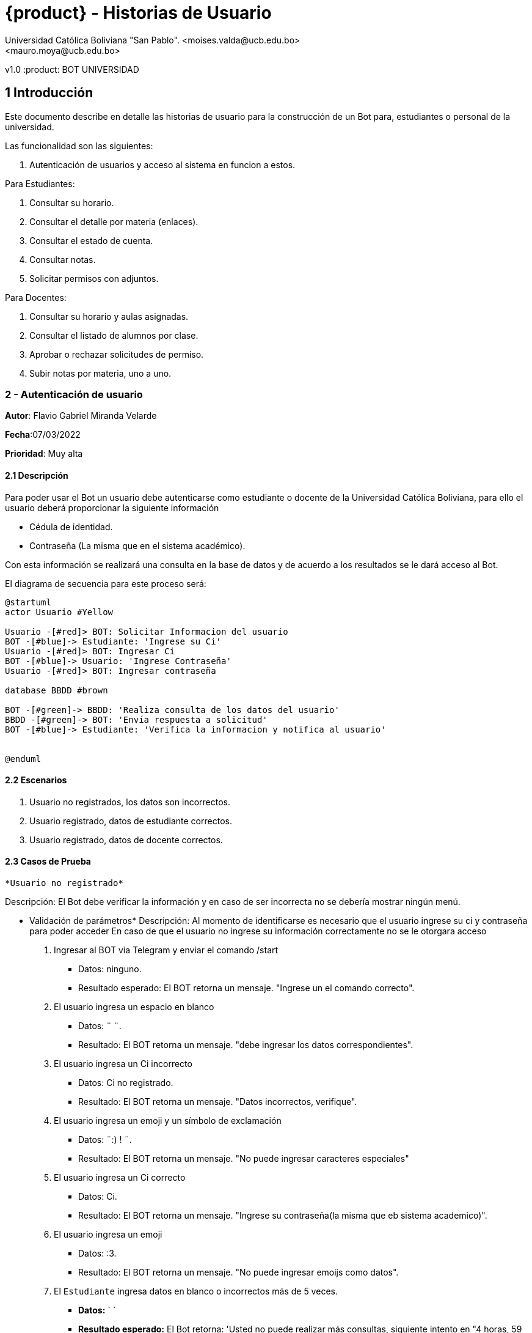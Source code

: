 [#_bot_universidad__historias_de_usuario]
= {product} - Historias de Usuario
Universidad Católica Boliviana "San Pablo". <moises.valda@ucb.edu.bo>
<mauro.moya@ucb.edu.bo>
v1.0
:product: BOT UNIVERSIDAD

== 1 Introducción

Este documento describe en detalle las historias de usuario para la construcción de un Bot para, estudiantes o personal de la universidad.

Las funcionalidad son las siguientes:


    1. Autenticación de usuarios y acceso al sistema en funcion a estos.
    
Para Estudiantes:

    1. Consultar su horario.
    2. Consultar el detalle por materia (enlaces).
    3. Consultar el estado de cuenta.
    4. Consultar notas.
    5. Solicitar permisos con adjuntos.

Para Docentes:

    1. Consultar su horario y aulas asignadas.
    2. Consultar el listado de alumnos por clase.
    3. Aprobar o rechazar solicitudes de permiso.
    4. Subir notas por materia, uno a uno.



### 2 - Autenticación de usuario

*Autor*: Flavio Gabriel Miranda Velarde

*Fecha*:07/03/2022

*Prioridad*: Muy alta


#### 2.1 Descripción
Para poder usar el Bot un usuario debe autenticarse como estudiante o docente de la Universidad Católica Boliviana, para ello el usuario deberá proporcionar la siguiente información

    * Cédula de identidad.
    * Contraseña (La misma que en el sistema académico).

Con esta información se realizará una consulta en la base de datos y de acuerdo a los resultados se le dará acceso al Bot.


El diagrama de secuencia para este proceso será:

[plantuml, format="png", id="Identificacion"]
....
@startuml
actor Usuario #Yellow

Usuario -[#red]> BOT: Solicitar Informacion del usuario
BOT -[#blue]-> Estudiante: 'Ingrese su Ci'
Usuario -[#red]> BOT: Ingresar Ci
BOT -[#blue]-> Usuario: 'Ingrese Contraseña'
Usuario -[#red]> BOT: Ingresar contraseña

database BBDD #brown

BOT -[#green]-> BBDD: 'Realiza consulta de los datos del usuario'
BBDD -[#green]-> BOT: 'Envía respuesta a solicitud'
BOT -[#blue]-> Estudiante: 'Verifica la informacion y notifica al usuario'


@enduml

....
#### 2.2 Escenarios

1. Usuario no registrados, los datos son incorrectos.
2. Usuario registrado, datos de estudiante correctos.
3. Usuario registrado, datos de docente correctos.


#### 2.3 Casos de Prueba

 *Usuario no registrado* 

Descripción: El Bot debe verificar la información y en caso de ser incorrecta no se debería mostrar ningún menú.

* Validación de parámetros* 
Descripción: Al momento de identificarse es necesario que el usuario ingrese su ci y contraseña para poder acceder
En caso de que el usuario no ingrese su información correctamente no se le otorgara acceso



 1. Ingresar al BOT via Telegram y enviar el comando /start
    - Datos: ninguno.
    - Resultado esperado: El BOT retorna un mensaje. "Ingrese un el comando correcto".
2. El usuario ingresa un espacio en blanco
    - Datos: ¨  ¨.
    - Resultado: El BOT retorna un mensaje. "debe ingresar los datos correspondientes".
3. El usuario ingresa un Ci incorrecto
    - Datos: Ci no registrado.
    - Resultado: El BOT retorna un mensaje. "Datos incorrectos, verifique".
 2. El usuario ingresa un emoji y un símbolo de exclamación
    - Datos: ¨:) ! ¨.
    - Resultado: El BOT retorna un mensaje. "No puede ingresar caracteres especiales"   
 4. El usuario ingresa un Ci correcto
    - Datos: Ci. 
    - Resultado: El BOT retorna un mensaje. "Ingrese su contraseña(la misma que eb sistema academico)".
 5.  El usuario ingresa un emoji
    - Datos: :3.
    - Resultado: El BOT retorna un mensaje. "No puede ingresar emoijs como datos".
 6.  El `Estudiante` ingresa datos en blanco o incorrectos más de
     5 veces.
     - *Datos:*  `  `
     - *Resultado esperado:* El Bot retorna: 'Usted no puede realizar más consultas, siguiente intento en "4 horas, 59 minutos, 59 segundos" y elimina los mensajes anteriores.'   
 7. El usuario ingresa una contraseña correcta
    - Datos: contraseña. 
    - Resultado: El BOT muestra el menu de opciones.(de acuerdo al tipo de usuario) y elimina los mensajes anteriores.


#### 2.4 Usuario registrado, datos de estudiante correctos


Descripción: Luego de registrarse el bot debe mostrar el menu respectivo.

* Validación de parámetros* 
Descripción: Al momento de identificarse el Bot identifica el tipo de usuario y en funcion a esto, en caso de ser de tipo estudiante, muestra el menu de opciones respectivas.


1. El usuario ingresa al bot y se Autentica correctamente
    - Resultado esperado: El BOT muestra el menu de opciones para estudiantes. 
    "1. Consultar su horario y aulas asiganadas.
    2. Consultar el detalle por materia (enlaces).
    3. Consultar el estado de cuenta.
    4. Consultar notas.
    5. Solicitar permisos con adjuntos."

#### 2.5 Usuario registrado, datos de docente correctos


Descripción: Luego de registrarse el bot debe mostrar el menu respectivo.

* Validación de parámetros* 
Descripción: Al momento de identificarse el Bot identifica el tipo de usuario y en funcion a esto, en caso de ser de tipo docentee, muestra las opciones de1 docente.


1. El usuario ingresa al bot y se Autentica correctamente
    - Resultado esperado: El BOT muestra el menu de opciones para docentes. 
    "1. Consultar su horario y aulas asignadas.
    2. Consultar el listado de alumnos por clase.
    3. Aprobar o rechazar solicitudes de permiso.
    4. Subir notas por materia, uno a uno."






### 3 - Consulta de horario (Estudiante)

*Autor:* Moises Carlos Valda Gutierrez

*Fecha:* 09/03/2022

*Prioridad:* Alta


#### 3.1 Descripción

Un `Estudiante` debe poder solicitar la información de `horarios` o `materias` mediante el BOT, para esto el estudiante debe enviar la siguiente información:

    * Las siglas de la materia _(Para obtener la información de una materia en específico)_ o simplemente solicitar al BOT el horario completo. 
    
Una vez enviada la solicitud  con la sigla de la materia o el comando para conocer el horario correspondiente, el BOT obtendrá la información respectiva, realizando una consulta a la `Base de Datos` y retornará dando una respuesta a la solicitud del estudiante.

*Solicitar Información de Materia:*

En el siguiente `Diagrama de secuencia` se mostrará la secuencia de esta historia.

[plantuml, format="png", id="estados_Consulta_materia"]

....

@startuml

actor Estudiante #Yellow

Estudiante -[#red]> BOT: /start
BOT -[#blue]-> Estudiante: '¿Qué desea?'
Estudiante -[#red]> BOT: Solicitar Información de materia
BOT -[#blue]-> Estudiante: 'Ingrese siglas de la materia'
Estudiante -[#red]> BOT: Ingresa siglas de la materia

database BBDD #brown

BOT -[#green]-> BBDD: 'Realiza consulta de la materia'
BBDD -[#green]-> BOT: 'Envía respuesta a solicitud'
BOT -[#blue]-> Estudiante: ' Muestra información de la Materia'


@enduml

....

*Solicitar Horario:*

En el siguiente `Diagrama de secuencia` se mostrará la secuencia de esta historia.

[plantuml, format="png", id="estados_Consulta_horarios_estudiantes"]

....

@startuml

actor Estudiante #Yellow

Estudiante -[#red]> BOT: /start
BOT -[#blue]-> Estudiante: '¿Qué desea?'
Estudiante -[#red]> BOT: Solicitar Horario
BOT -[#blue]-> Estudiante: 'Ingrese Comando específico'
Estudiante -[#red]> BOT: Ingresa: /ConsultarHorario

database BBDD #brown

BOT -[#green]-> BBDD: 'Realiza consulta'
BBDD -[#green]-> BOT: 'Devuelve resultado de la consulta'
BOT -[#blue]-> Estudiante: ' Genera y muestra el Horario'

@enduml

....


=== 3.2 Escenarios

    1. Estudiante ingresa siglas o comando incorrectos.
    2. Estudiante no se encuentra registrado.
    3. Estudiante se encuentra registrado.
    4. Estudiante ingresa datos correctos.

### 3.4 Casos de Prueba

*Estudiante ingresa siglas o comando incorrectos.*

*_Descripción:_* El Bot debe validar la información ingresada por el `Estudiante` y verificar que sea correcta. Cabe recalcar que no existe diferencia a la hora de realizar una búsqueda con mayúsculas o minúsculas.

*_Pasos a seguir:_*

1. El `Estudiante` ingresa, se identifica con el `BOT` vía Telegram y envía el comando:
 
- */Consulta_horarios_estud....*
- *Datos:* NINGUNO.
- *Resultado esperado:* El BOT retorna un mensaje: "Ingrese comando correcto".

2. El `Estudiante` ingresa un espacio en blanco
- *Datos:* ¨  ¨
- *Resultado esperado:* El BOT retorna un mensaje: "Por favor Ingrese Datos".

3. El `Estudiante` ingresa un emoji y un símbolo de dólar
- *Datos:* ¨:3 $  ¨
- *Resultado esperado:*  El BOT retorna un mensaje: "No se aceptan caracteres especiales".

4. El `Estudiante` ingresa las siglas de una materia inexistente o incorrecta.
- *Datos:*  `arq666`
- *Resultado esperado:*   El BOT retorna un mensaje: "Materia inexistente".

5. El `Estudiante` ingresa las siglas de una materia válida, en la que no se encuentra registrado.
- *Datos:*  `arq222`
- *Resultado esperado:* El Bot retorna: 'No se puede mostrar información de materias en las que el estudiante no se encuentra registrado.'

6. El `Estudiante` ingresa datos en blanco o incorrectos más de 5 veces.
- *Datos:*  `arq45644564`
- *Resultado esperado:* El Bot retorna: 'Usted no puede realizar más consultas, siguiente intento en "4 horas, 59 minutos, 59 segundos".'

#### 3.4.1 Estudiante no se encuentra registrado

*_Descripción:_* El Bot debe validar la información ingresada por el `Estudiante` y verificar que el estudiante se encuentre registrado. Si no se encuentra registrado, no puede proceder a pedir información requerida.

*_Pasos a seguir:_*

1. El `Estudiante` ingresa, se comunica con el `BOT` vía Telegram y envía el comando:
 
- */start*
- *Datos:* NINGUNO.
- *Resultado esperado:* El BOT retorna un mensaje: "Usted no se encuentra registrado, por favor ingrese el comando /registrarme para comenzar el proceso de registro".

#### 3.4.2 Estudiante se encuentra registrado*

*_Descripción:_* El Bot debe validar la información ingresada por el `Estudiante` y verificar que el estudiante se encuentre registrado.

*_Pasos a seguir:_*

1. El `Estudiante` se encuentra registrado, ingresa, se comunica con el `BOT` vía Telegram y envía el comando:
 
- */start*
- *Datos:* NINGUNO.
- *Resultado esperado:* El BOT retorna un mensaje: "¿Qué necesita?".

*10.1.4 Estudiante ingresa datos correctos*

*_Descripción:_* El Bot debe validar la información ingresada por el `Estudiante`.

*_Pasos a seguir:_*

1. El `Estudiante` ingresa las siglas de una materia válida, independientemente de Mayúsculas o Minúsculas.

- *Datos:* "SIs213"
- *Resultado esperado:* El BOT retorna un mensaje: "Los detalles de la materia son los siguientes: 'Martes 13:30-15:15, 'Aula:' D15 y Jueves 18:45-21:15', 'Aula:' D15".

2. El `Estudiante` ingresa el comando para consultar su horario.
- */horarios*
- *Datos:* NINGUNO.
- *Resultado esperado:* El BOT retorna un mensaje: "Su horario es el siguiente: _'Muestra Horario_' ".



### 4 - Consulta Estado de Cuenta

*Autor*: Mauro Moya

*Fecha*:08/03/2022

*Prioridad*: Muy alta


#### 4.1 Descripción
Un *Estudiante* podra consultar el estado de su cuenta por medio del *BOT* de telegram, para esto previa validacion del estudiante y seleccionado la opcion de consulta de deuda. El *BOT* debe llevar un control de: * El estado de cuenta del estudiante a la fecha * Los dias de retrazo del pago de la deuda.

La consulta pasará por los siguientes estados:

- *Con Deuda:* Cuando el estudiante consulta su deuda al BOT, y el BOT muestra su deuda.
- *No tiene Deuda:* Cuando el estudiante consulta su deuda al BOT, y el BOT responde que no tiene deuda.


Con esta información se realizara una consulta en la base de datos y se mostraran los resultados al estudiante


El diagrama de estados para la *Consulta* será:
[plantuml, format="png", id="estados_Consulta_horarios_estudiantes"]
....
@startuml
[*] --> CONSULTA
CONSULTA --> DEUDA
DEUDA --> [*]
CONSULTA -> SIN_DEUDA
SIN_DEUDA --> [*]
@enduml
....

### 4.2 Escenarios

1. Cuenta con deuda
2. Cuenta con Sin deuda

### 4.3 Casos de Prueba

Cuenta con deuda o sin deuda

Descripción: El Bot una vez validado la informacion ingresada por el estudiante y solicitando cuenta mostrara sus deudas o sin deudas


Pasos:

1. El estudiante Ingresa y se identifica con el BOT vía Telegram y envía el comando:

 -/cuenta

*- Resultado esperado*: El BOT retorna un mensaje tiene deuda y muestra:

 -Numero-Cuota-monto-FechaLimite-DiasRetraso

2. El estudiante Ingresa y se identifica con el BOT vía Telegram y envía el comando:

 -/cuenta

*- Resultado esperado*: El BOT retorna un mensaje tiene deuda y muestra:

 -NO TIENE DEUDA

*Consulta Deuda:*

El en siguiente `Diagrama de secuencia` se mostrará la secuencia de esta historia.

[plantuml, format="png", id="estados_Consulta_horarios_estudiantes"]

....

@startuml

actor Estudiante #Yellow

Estudiante -[#red]> BOT: consulta deuda
BOT -[#blue]-> Estudiante: 'Ingrese Comando específico'
Estudiante -[#red]> BOT: Ingresa: /ConsultarDeuda

database BBDD #brown

BOT -[#green]-> BBDD: 'Realiza consulta de la deuda'
BBDD -[#green]-> BOT: 'Devuelve resultado de la consulta'
BOT -[#blue]-> Estudiante: ' Genera y muestra la deuda'

@enduml

....


### 5 - Consulta Notas

*Autor*: Mauro Moya

*Fecha*:10/03/2022

*Prioridad*: Muy alta


#### 5.1 Descripción
Un *Estudiante* podra consultar sus notas por medio del *BOT* de telegram, para esto previa validacion del estudiante y escribiendo el comando de /notas, el *BOT* el bot respondera *actuales o *semestre 


* Para obtener las notas


Con esta información se realizara una consulta en la base de datos y se mostraran los resultados al estudiante


*Consulta Notas:*

El en siguiente `Diagrama de secuencia` se mostrará la secuencia de esta historia.

[plantuml, format="png", id="estados_Consulta_horarios_estudiantes"]

....

@startuml

actor Estudiante #Yellow

Estudiante -[#red]> BOT: consulta deuda
BOT -[#blue]-> Estudiante: 'Ingrese Comando específico'
Estudiante -[#red]> BOT: Ingresa: /ConsultarDeuda
BOT -[#blue]-> Estudiante: 'Ingrese el comando /Actual o el semestre en formado l: 1-2020'
database BBDD #brown

Estudiante -[#red]> BOT: Ingresa: /Actual o el comando /1-2020

BOT -[#green]-> BBDD: 'Realiza consulta de notas'
BBDD -[#green]-> BOT: 'Devuelve resultado de las notas'
BOT -[#blue]-> Estudiante: ' Genera y muestra la deuda'

@enduml

....


#### 5.2 Escenarios

1. Notas Actuales.
2. Notas Semestre.

#### 5.3 Casos de Prueba


Descripción: El Bot una vez validado la informacion ingresada por el estudiante y solicitando notas indicara actual o semestral


Pasos:

1. El estudiante Ingresa y se identifica con el BOT vía Telegram y envía el comando:

 -Estudiante: /notas
 BOT: Ingrese comando actual o semestral ejemplo 1-2022

- Resultado esperado: El BOT retorna un mensaje Sus notas actuales-> 
Materia-Nota Parcial-Nota Final

2. El estudiante Ingresa y se identifica con el BOT vía Telegram y envía el comando /Consulta notas, el BOT preguntara actual o semestral, en caso de actual

- Resultado esperado: El BOT retorna un mensaje Sus notas del semestre"1-2022"-> 
Materia-Nota Parcial-Nota Final


### 6 - Solicitar permisos con adjuntos.

*Autor*: Flavio Gabriel Miranda Velarde

*Fecha*: 10/03/2022

*Prioridad*:  Alta


#### 6.1 Descripción
Un estudiante puede solicitar permisos para ausentarse a un docente mediante el Bot, para esto debe enviar el motivo de su falta ademas de una imagen adjunta de un justificativo, una vez enviada la solicitud, el docente procederá a autorizar o rechazar el permiso, hecho esto el Bot notificará al estudiante el resultado. 

La solicitud del estudiante pasara por los siguientes estados:

 * *SOLICITADO*: Cuando el estudiante envía su solicitud al BOT y es validada por este.
  * *NO VÁLIDO*: Cuando el estudiante envía su solicitud al BOT y no cumple con los requisitos.
  * *APROBADO*: Solicitud aprobada por el docente
  * *RECHAZADO*: Solicitud rechazada por el docente

El diagrama de estados para la `SOLICITUD` será:
[plantuml, format="png", id="estados-solicitud"]
....
@startuml
[*] --> SOLICITADO
SOLICITADO --> NO_VALIDO
NO_VALIDO --> [*]
SOLICITADO -> APROBADO
SOLICITADO -> RECHAZADO
RECHAZADO --> [*]
@enduml
....

6.2 Escenarios

1. El estudiante emite la solicitud.
2. El estudiante recibe los resultados de su solicitud.
3. La solicitud esta caducada


#### 6.3 Casos de Prueba

 *El estudiante emite la solicitud.* 

Descripción: 
Al momento de realizar la solicitud es necesario que el estudiante identifique la fecha y la materia a la que solicitara el permiso y posteriormente ingresar la informacion respectiva  y en caso de no cumplir con los requisitos el Bot no debe dejar que la solicitud sea emitida, en caso de que la solicitud sea exitosa esta se guarda en la base de datos con un código

1. El estudiante Ingresa y se autentifica con el BOT vía Telegram y envía el comando:
    -/Enviarsolicitud
    - Resultado esperado: El BOT retorna un mensaje. ¨Ingrese la fecha de su permiso en el formato dd/mm/aa¨.
2. El estudiante ingresa un espacio en blanco
    - Datos: ¨  ¨.
    - Resultado: El BOT retorna un mensaje. "debe ingresar los datos correspondientes".
3. El estudiante ingresa los datos en el formato incorrecto
    - Datos: 103222.
    - Resultado: El BOT retorna un mensaje. "debe ingresar los datos en el formato dd/mm/aa".
4. El estudiante ingresa una fecha no valida
    - Datos: 65/16/516.
    - Resultado: El BOT retorna un mensaje. "debe ingresar una fecha valida.
5. El usuario ingresa la fecha correspondiente
    - Datos: 10/03/2022
    - Resultado: El Bot solicitara al estudiante que ingrese las siglas de la materia.
6. El usuario ingresa la materia correspondiente
    - Datos: Sis 211
    - Resultado: El Bot solicitara al estudiante que ingrese un mensaja los motivos de su falta.
 7. El estudiante ingresa un espacio en blanc o
    - Datos: ¨  ¨.
    - Resultado: El BOT retorna un mensaje. "debe ingresar los datos correspondientes"."   
 8. El estudiante ingresa los motivos de su falta
    - Resultado: El BOT Solicita al estudiante un justificativo en formato jpg o pdf.
 9.  El estudiante envia un video/audio
    - Datos: : hola.mp3.
    - Resultado: El BOT retorna un mensaje. "Solo puede Enviar datos en formato jpg o pdf".
 10.  El estudiante ingresa el justificativo correspondiente
     - Datos: : justificativo.pfd.
     - Resultado esperado: El Bot retorna 'Solicitud registrada" y notifica al docente.  



*El estudiante recibe los resultados de su solicitud.*

Descripción: Una vez que el docente responde la solicitud del estudiante este debe ser notificado mediante el Bot.


1. El estudiante estudiante esta autentificado en el BOT vía Telegram y este le envia una notificación.
    - Resultado esperado: El BOT retorna un mensaje. ¨Su solicitud en la materia sis 111 tiene una respuesta:¨ y muestra el resultado del docente acompañado de una recomendación de este si existiera.

### 7 - Consulta de horario y aulas (DOCENTE)

*Autor:* Moises Carlos Valda Gutierrez

*Fecha:* 12/03/2022

*Prioridad:* Muy Alta


#### 7.1 Descripción

Un `Docente` debe poder solicitar la información de `horarios` o `materias` mediante el BOT, para este proceso el docente debe enviar la siguiente información:

* Las siglas de la materia _(Para obtener la información de una materia y la asignación de aula correspondiente)_ o simplemente solicitar al BOT el horario completo.

Una vez enviada la solicitud  con la sigla de la materia o el comando para conocer el horario correspondiente, el BOT obtendrá la información respectiva, realizando una consulta a la `Base de Datos`, donde se encuentra almacenada toda la información, una vez realizada la consulta el `BOT` retornará dando una respuesta a la solicitud del docente.

*Solicitar Información de Materia:*

En el siguiente `Diagrama de secuencia` se mostrará la secuencia de esta historia.

[plantuml, format="png", id="estados_Consulta_materia"]

....

@startuml

actor Docente #Blue

Docente -[#red]> BOT: /start
BOT -[#blue]-> Docente: '¿Qué desea?'
Docente -[#red]> BOT: Solicitar Información de materia
BOT -[#blue]-> Docente: 'Ingrese siglas de la materia'
Docente -[#red]> BOT: Ingresa siglas de la materia

database BBDD #brown

BOT -[#green]-> BBDD: 'Realiza consulta de la materia'
BBDD -[#green]-> BOT: 'Envía respuesta a solicitud'
BOT -[#blue]-> Docente: 'Muestra información de la Materia'


@enduml

....

*Solicitar Horario:*

En el siguiente `Diagrama de secuencia` se mostrará la secuencia de esta historia.

[plantuml, format="png", id="estados_Consulta_horarios_docente"]

....

@startuml

actor Docente #Blue

Docente -[#red]> BOT: /start
BOT -[#blue]-> Docente: '¿Qué desea?'
Docente -[#red]> BOT: Solicitar Horario
BOT -[#blue]-> Docente: 'Ingrese Comando específico'
Docente -[#red]> BOT: /ConsultarHorarioDocente

database BBDD #brown

BOT -[#green]-> BBDD: 'Realiza consulta'
BBDD -[#green]-> BOT: 'Información requerida '
BOT -[#blue]-> Docente: 'Genera y muestra el Horario'

@enduml

....


=== 7.2 Escenarios

1. Docente ingresa siglas o comando incorrectos.
2. Docente no se encuentra registrado.
3. Docente se encuentra registrado.
4. Docente ingresa datos correctos.

### 7.3 Casos de Prueba

#### 7.3.1 Docente ingresa siglas o comando incorrectos.*

*_Descripción:_* El Bot debe validar la información ingresada por el `Docente` y verificar que sea correcta. Cabe recalcar que no existe diferencia a la hora de realizar una búsqueda con mayúsculas o minúsculas.

*_Pasos a seguir:_*

1. El `Docente` ingresa, se identifica con el `BOT` vía Telegram y envía el comando:

- */horarios*
- *Datos:* NINGUNO.
- *Resultado esperado:* El BOT retorna un mensaje: "Ingrese comando correcto".

2. El `Docente` ingresa un espacio en blanco
- *Datos:* ¨  ¨
- *Resultado esperado:* El BOT retorna un mensaje: "Por favor Ingrese Datos".

3. El `Docente` ingresa caracteres especiales
- *Datos:* ¨:3 $  ¨
- *Resultado esperado:*  El BOT retorna un mensaje: "No se aceptan caracteres especiales".

4. El `Docente` ingresa las siglas de una materia inexistente o incorrecta.
- *Datos:*  `arq666`
- *Resultado esperado:*   El BOT retorna un mensaje: "Materia inexistente".

5. El `Docente` ingresa las siglas de una materia válida, en la que no se encuentra registrado.
- *Datos:*  `arq222`
- *Resultado esperado:* El Bot retorna: 'La información de esta materia no le corresponde a usted'

6. El `Docente` ingresa datos en blanco o incorrectos más de 5 veces.
- *Datos:*  `arq45644564`
- *Resultado esperado:* El Bot retorna: 'Usted no puede realizar más consultas, siguiente intento en "4 horas, 59 minutos, 59 segundos".'

#### 7.3.2 Docente no se encuentra registrado*

*_Descripción:_* El Bot debe validar la información ingresada por el `Docente` y verificar que se encuentre registrado. Si no se encuentra registrado, no puede proceder a pedir la información requerida.

*_Pasos a seguir:_*

1. El `Docente` ingresa, se comunica con el `BOT` vía Telegram y envía el comando:

- */start*
- *Datos:* NINGUNO.
- *Resultado esperado:* El BOT retorna un mensaje: "Usted no se encuentra registrado, por favor ingrese el comando /registrarme para comenzar el proceso de registro".

#### 7.3.3 Docente se encuentra registrado*

*_Descripción:_* El Bot debe validar la información ingresada por el `Docente` y verificar que el estudiante se encuentre registrado.

*_Pasos a seguir:_*

1. El `Docente` se encuentra registrado, ingresa, se comunica con el `BOT` vía Telegram y envía el comando:

- */start*
- *Datos:* NINGUNO.
- *Resultado esperado:* El BOT retorna un mensaje: "¿Qué necesita?".

#### 7.3.4 Docente ingresa datos correctos*

*_Descripción:_* El Bot debe validar la información ingresada por el `Docente`.

*_Pasos a seguir:_*

1. El `Docente` ingresa las siglas de una materia válida, independientemente de Mayúsculas o Minúsculas.

- *Datos:* "SIs213"
- *Resultado esperado:* El BOT retorna un mensaje: "Los detalles de la materia son los siguientes: 'Martes 13:30-15:15, 'Aula:' D15 y Jueves 18:45-21:15', 'Aula:' D15".

2. El `Docente` ingresa el comando para consultar su horario.
- */Consulta_horarios_docente*
- *Datos:* NINGUNO.
- *Resultado esperado:* El BOT retorna un mensaje: "Su horario es el siguiente: _'Muestra Horario_' ".

### 8 Consultar listado de Alumnos por clase

*Autores*: Moises Carlos Valda Gutiérrez -
Mauro Moya

*Fecha*: 15/03/2022

*Prioridad*: Alta

#### 8.1 Descripción
El `Docente` puede realizar una consulta al BOT para conocer el listado de los alumnos por clase o materia, para este proceso el docente debe enviar la siguiente información:

* Enviar el comando /ConsultarAlumnos
* Sigla de la Materia-Paralelo


El diagrama de secuencia para esta Historia es el siguiente:


[plantuml, format="png", id="estados_Consulta_horarios_estudiantes"]

....

@startuml

actor Docente #Blue

Docente -[#red]> BOT: Comando Erroneo
BOT -[#blue]-> Docente: 'Ingrese Comando específico'
Docente -[#red]> BOT: Ingresa: /ConsultarAlumnos
BOT -[#blue]-> Docente: 'Ingrese el comando /SIGLA-PARALELO: EJ: MAT224-1'
Docente -[#red]> BOT: Comando Erroneo
BOT -[#blue]-> Docente: 'Ingrese Comando específico'
database BBDD #brown

Docente -[#red]> BOT: Ingresa: /MAT224-1

BOT -[#green]-> BBDD: 'Realiza consulta de alumnos'
BBDD -[#green]-> BOT: 'Devuelve resultado de las alumnos de la materia y paralelo'
BOT -[#blue]-> Docente: ' muestra el listado de alumnos:'

@enduml

....

#### 8.2 Escenarios
1. Docente no se encuentra registrado.
2. Docente ingresa comando no válido.
3. Docente ingresa comando válido.

#### 8.3 Casos de Prueba

#### 8.3.1 Docente no se encuentra registrado.*

*_Descripción:_* El Bot debe validar la información ingresada por el `Docente` y verificar que dicho docente se encuentre registrado, en caso de no estar registrado no puede proceder a solicitar información específica.

*_Pasos a seguir:_*

1. El `Docente` ingresa, se comunica con el `BOT` vía Telegram y envía el comando:

- */start*
- *Datos:* NINGUNO.
- *Resultado esperado:* El BOT retorna un mensaje: "Usted no se encuentra registrado, por favor ingrese el comando /registrarme para comenzar el proceso de registro".

#### 8.3.2 Docente ingresa comando no válido.*

*_Descripción:_* El Bot debe validar la información ingresada por el `Docente` y verificar que esta información sea correcta para poder responder a la solicitud de manera efectiva.

*_Pasos a seguir:_*

1. El `Docente` ingresa, se identifica con el `BOT` vía Telegram y envía el comando:

- */start
- *Resultado esperado:* ¿Qué necesita?
- */SolicitarLi....*
- *Resultado esperado:* El BOT retorna un mensaje: "Ingrese comando correcto".

2. El `Docente` ingresa un espacio en blanco
- *Datos:* ¨  ¨
- *Resultado esperado:* El BOT retorna un mensaje: "Por favor Ingrese Datos".

3. El `Docente` ingresa datos en blanco o incorrectos más de 5 veces.
- *Datos:*  `/Solidaddddd`
- *Resultado esperado:* El Bot retorna: 'Usted no puede realizar más consultas, siguiente intento en "4 horas, 59 minutos, 59 segundos".'


#### 8.3.3 Docente ingresa comando válido.*

*_Descripción:_* El Bot debe validar la información ingresada por el `Docente` y verificar que esta información sea correcta para poder responder a la solicitud de manera efectiva. Cabe mencionar que la consulta es independiente de ingresar mayúsculas o minúsculas

*_Pasos a seguir:_*

1. El `Docente` ingresa, se identifica con el `BOT` vía Telegram y envía el comando:

 -Docente: /ConsultaAlumnos
 -BOT: Ingrese el comando /SIGLA-PARALELO: EJ: MAT224-1
 -Docente: /SIS224-1
 -BOT: En la materia de Ingenieria del Software Paralelo 1 pertecen los siguientes Estudiantes:
 1) Moises Valda
 2) Gabriel Miranda
 3) Mauro Moya

### 9 - Aprobar o rechazar solicitudes de permiso.

*Autor*: Flavio Gabriel Miranda Velarde

*Fecha*: 10/03/2022

*Prioridad*:  Alta


#### 9.1 Descripción
Un docente puede otorgar permisos a los estudiantes para ausentarse mediante el bot, para esto el docente recibe una notificacion con los sigueintes datos:

-La fecha para el permiso
-Un mensaje del estudiante con los motivos de su falta.
-Un archivo jpg o pdf con el justificativo

La solicitud del estudiante puede tener los siguientes resultados
 * *PENDIENTE*: Cuando la solicitud valida aun no fue revisada por el docente.
  * *RESPONDIDA*: Solicitud revisada por el docente
  * *CADUCADA*: Solicitud caducadae

El diagrama de estados para la `SOLICITUD` será:
[plantuml, format="png", id="estados-solicitud"]
....
@startuml
[*] --> PENDIENTE
PENDIENTE -> RESPONDIDA
PENDIENTE -> CADUCADA
CADUCADA --> [*]
@enduml
....

#### 9.2 Escenarios

1. Solicitud respondida.
2. Solicitud caducada.


#### 9.3 Casos de Prueba

 *Solicitud respondida* 

Descripción: 
Luego de que la informacion pertinente es mostrada al docente por medio del Bot este debe de proporcionar una respuesta a esta seguida de un mensaje en caso de que el docente lo desee.

1. El docente esta autentificado en el BOT vía Telegram y este le envia una notificación.
    - Resultado esperado: El BOT muestra un mensaje. ¨Tiene una nueva solicitud del estudiante Juan Perez en la materia Sis 111, ingrese a la pestaña de solicitudes de permisos para responder¨.
2. El docente Ingresa el comando /solicitudes
    - Resultado: El BOT Le muestra al docente todas las solicitudes pendientes con sus datos respectivos sguidos del texto ¨Ingrese el código de una solicitud¨. 
3.  El docente ingresa un espacio en blanco
    - Datos: ¨  ¨.
    - Resultado: El BOT retorna un mensaje. "debe ingresar los datos correspondientes"." 
4. El docente ingresa un código inexistente
    - Datos: 6461651.
    - Resultado: El BOT retorna un mensaje. "debe ingresar un código valido"
5. El docente ingresa un código valido
    - Datos: 122
    - Resultado: El Bot mostrará al docente el motivo del permiso y el justificativo del estudiante seguidos del texto "ingrese 'aprobar'o'rechazar'".
6. El docente ingresa una palabra incorrecta
    - Datos: hola
    - Resultado: El Bot solicitará una respuesta al docente con el texto "ingrese 'aprobar'o'rechazar'".
 7. El docente ingresa "aprobar"
    - Datos: "aprobar".
    - Resultado: El BOT retorna un mensaje. "solicitud aprobada, se notificará al estudiante"   
 8. El docente ingresa "rechazar"
    - Datos: "rechazar".
    - Resultado: El BOT retorna un mensaje. "solicitud rechazada, se notificará al estudiante"





*solicitud caducada*

Descripción: Una vez que la fecha de una solicitud se ha vencido el Bot emite una notificación al docente indicandole que la solicitud ha vencido y que debe de responder a esta lo antes posible.



1. El docente esta autentificado en el BOT vía Telegram y este le envia una notificación.
    - Resultado esperado: El BOT muestra un mensaje. ¨La solicitud del estudiante Juan Perez en la fecha 10/0382022 ha caducado, responda a esta lo antes posible¨.
2. El docente Ingresa el comando /solicitudes
    - Resultado: El BOT Le muestra al docente todas las solicitudes pendientes con sus datos respectivos, tomando como prioridad las solicitudes mas antiguas, seguidos del texto ¨Ingrese el código de una solicitud¨. 
3.  El docente ingresa un espacio en blanco
    - Datos: ¨  ¨.
    - Resultado: El BOT retorna un mensaje. "debe ingresar los datos correspondientes"." 
4. El docente ingresa un código inexistente
    - Datos: 6461651.
    - Resultado: El BOT retorna un mensaje. "debe ingresar un código valido"
5. El docente ingresa un código valido
    - Datos: 122
    - Resultado: El Bot mostrará al docente el motivo del permiso y el justificativo del estudiante seguidos del texto "ingrese 'aprobar'o'rechazar'".
6. El docente ingresa una palabra incorrecta
    - Datos: hola
    - Resultado: El Bot solicitará una respuesta al docente con el texto "ingrese 'aprobar'o'rechazar'".
 7. El docente ingresa "aprobar"
    - Datos: "aprobar".
    - Resultado: El BOT retorna un mensaje. "solicitud aprobada, se notificará al estudiante"   
 8. El docente ingresa "rechazar"
    - Datos: "rechazar".
    - Resultado: El BOT retorna un mensaje. "solicitud rechazada, se notificará al estudiante"

### 4 - Subir datos de la materia

*Autor*: Falvio Gabriel Miranda Velarde

*Fecha*:10/03/2022

*Prioridad*: Alta


#### 10.1 Descripción
Un *Docente* puede subir, editar o eliminar los datos de la materia (enlaces) por medio del *BOT* de telegram, para esto el docente debe enviar los respectivos enlaces e informacion correspondiente, los datos seran opcionales para cada docente, pero estos pueden ser:
    -Correos electronicos
    -Enlaces a grupo de Whatsapp o Telegram
    -Enlaces a reuniones de Zoom, Meet, etc


Esta informacion se guardara en la base de datos para futuras consultas de estudiantes

*Ingreso de datos:*

El en siguiente `Diagrama de secuencia` se mostrará la secuencia de esta historia.

[plantuml, format="png", id="estados_Consulta_horarios_estudiantes"]

....

@startuml

actor Docente #Blue

Docente -[#red]> BOT: Ingresar datos
BOT -[#blue]-> Docente : 'Ingrese Comando específico'
Docente -[#red]> BOT: Ingresa: /IngresarDatos/editar/eliminar
BOT -[#blue]-> Docente: 'Ingrese los datos que desee guardar'
database BBDD #brown

Docente  -[#red]> BOT: Ingresa: /Ingresar/editar/eliminar

BOT -[#green]-> BBDD: 'Realiza los querys'
BBDD -[#green]-> BOT: 'Devuelve resultado de la consulta'
BOT -[#blue]-> Docente: 'Notifica resultados'

@enduml

....


### 10.2 Escenarios

1. Agregar datos.
2. Editar datos.
3. Eliminar datos

### 10.3 Casos de Prueba

*Agregar datos*

Descripción: El docente puede agregar nuevos datos de la materia 

Pasos:

1. El docente Ingresa y se identifica con el BOT vía Telegram y envía el comando:
 -DOCENTE: /DatosDeMateria
 BOT: Ingrese Las siglas de su materia
2. El docente ingresa unas siglas equivocadas o de una materia en la que no es docente
 -Docente: sis-3313
 -bot:"Ingrese una materia valida"
3. El docente ingresa siglas validas 

 BOT: Ingrese comando: /Ingresar/editar/eliminar

4. El docente Ingresa el comando equivocado

- Resultado esperado: El BOT retorna un mensaje. ¨Ingrese un comando Valido¨. 

5. El doecente Ingresa el comando /Ingresar

- Resultado esperado: El BOT retorna un mensaje. ¨ingrese los datos correspondientes en un mensaje¨. 

6. El docente ingresa un espacio en blanco
- Resultado esperado: El BOT muestra un mensaje. ¨Usted debe ingresar los datos correspondientes¨.

7. El docente ingresa una imagen/video/audio
- Resultado esperado: El BOT muestra un mensaje. ¨No puede ingresar archivos¨.

8. El docente ingresa una link de Telegram
- Resultado esperado: El BOt registra el link  y consulta al docente si desea ingresar mas datos.

9. El docente ingresa el comando /Ingresar
 - Resultado esperado: El BOT retorna un mensaje. ¨ingrese los datos correspondientes en un mensaje¨. 

10. El docente ingresa un correo electronico
- Resultado esperado: El BOT registra el correo y consulta al docente si desea ingresar mas datos.

11. El docente ingresa el comando /Guardar
- Resultado esperado: El BOt registra la informacion en la base de datos.



*Editar datos*

Descripción: El docente puede editar sus datos antes guardados 

Pasos:


1. El docente Ingresa y se identifica con el BOT vía Telegram y envía el comando:
 -DOCENTE: /DatosDeMateria
 BOT: Ingrese Las siglas de su materia
2. El docente ingresa unas siglas equivocadas o de una materia en la que no es docente
 -Docente: sis-3313
 -bot:"Ingrese una materia valida"
3. El docente ingresa siglas validas 

 BOT: Ingrese comando: /Ingresar/editar/eliminar

4. El docente Ingresa el comando equivocado

- Resultado esperado: El BOT retorna un mensaje. ¨Ingrese un comando Valido¨. 

5. El docente Ingresa el comando /Editar

- Resultado esperado: El BOT muestra los datos antes guardados. 

6. El docente no ingreso datos anteriormente.
 Bot: "Usted no ingreso datos"

7. El docente ingresa un espacio en blanco
- Resultado esperado: El BOT muestra un mensaje. ¨Usted debe ingresar los datos correspondientes¨.

8. El docente ingresa una imagen/video/audio
- Resultado esperado: El BOT muestra un mensaje. ¨No puede ingresar archivos¨.

9. El docente ingresa un enlace de zoom
- Resultado esperado: El BOt registra el enlace y consulta al docente si desea ingresar mas datos.

10. El docente ingresa el comando /Ingresar
 - Resultado esperado: El BOT retorna un mensaje. ¨ingrese los datos correspondientes en un mensaje¨. 

11. El docente ingresa un numero de telefono
- Resultado esperado: El BOT registra el correo y consulta al docente si desea ingresar mas datos.

12. El docente ingresa el comando /Guardar
- Resultado esperado: El BOt registra la informacion en la base de datos.



*Eliminar datos*

Descripción: El docente puede eliminar sus datos antes guardados 

Pasos:


1. El docente Ingresa y se identifica con el BOT vía Telegram y envía el comando:
 -DOCENTE: /DatosDeMateria
 BOT: Ingrese Las siglas de su materia
2. El docente ingresa unas siglas equivocadas o de una materia en la que no es docente
 -Docente: sis-3313
 -bot:"Ingrese una materia válida"
3. El docente ingresa siglas válidas

 BOT: Ingrese comando: /Ingresar/editar/eliminar

4. El docente Ingresa el comando equivocado

- Resultado esperado: El BOT retorna un mensaje. ¨Ingrese un comando Valido¨. 

5. El docente Ingresa el comando /Eliminar

- Resultado esperado: El BOT muestra los datos antes guardados. 

6. El docente no ingreso datos anteriormente.
 Bot: "Usted no ingreso datos"

7. El docente ingreso datos anteriormente
- Resultado esperado: El BOT muestra un mensaje. ¨Confirme que desea eliminar los datos¨.

8. El docente ingresa el comando /Confirmar
- Resultado esperado: El BOT muestra un mensaje. ¨Datos eliminados¨ y procede a eliminar los datos en la base de datos.

###  11 Consulta Ayuda

*Autor*: Mauro Moya

*Fecha*:10/03/2022

*Prioridad*: Muy alta


#### 11.1 Descripción
Un *Estudiante* o *Docente* podra consultar el listado de sus alumnos por medio del *BOT* de telegram, para esto previa validacion del *Estudiante* o *Docente* y escribiendo el comando de /Ayuda, el *BOT* el bot tendra los siguientes aspectos: 

* Ayuda de comandos *Estudiante*
* Ayuda de comandos *Docente* 

El en siguiente `Diagrama de secuencia` se mostrará la secuencia de esta historia para el `Estudiante`.

[plantuml, format="png", id="estados_Consulta_horarios_estudiantes"]

....

@startuml

actor Docente #Blue

Docente -[#red]> BOT: Comando Erroneo
BOT -[#blue]-> Docente: 'Ingrese Comando específico'
Docente -[#red]> BOT: Ingresa: /Ayuda
BOT -[#green]-> BBDD: 'Realiza consulta de comandos de Docente'
BBDD -[#green]-> BOT: 'Devuelve resultado de los comandos disponibles'
BOT -[#blue]-> Docente: ' muestra las opciones de los Comandos'

@enduml

....


### 11.2 Escenarios

1. Comandos Erroneos
2. Seleccion de Ayuda Estudiante.
3. Seleccion de Ayuda Docente.

### 11.3 Casos de Prueba


Descripción: El Bot una vez validado la informacion ingresada por el *Estudiante* o *Docente* mismos que realizara la consulta al *Bot*

Pasos:

1. El *estudiante* Ingresa y se identifica con el BOT vía Telegram y envía el comando a seguir 

 -Estudiante: /Ayudame
 -BOT: Ingrese el comando /correcto o la palabra ayuda: 
 -Estudiante: /ayuda
 -BOT: Estos son los comandos que puedes usar:
 1) /ayuda-> Para solicitar ayuda con el bot
 2) /horarios-> Para solicitar los horarios del Estudiante
 *2.1) /SIGLA-PARALELO-> Para consular los horarios del curso y paralelo
 3) /notas->  Para consultar las notas
 4) /cuenta-> Para consultar las cuentas
 5) /Enviarsolicitud-> Para solicitar permiso de ausencia


2. El *docente* Ingresa y se identifica con el BOT vía Telegram y envía el comando a seguir

 -Docente: /Ayudame
 -BOT: Ingrese el comando /correcto o la palabra ayuda: 
 -Docente: /ayuda
 -BOT: Estos son los comandos que puedes usar:
 1) /ayuda-> Para solicitar ayuda con el bot
 2) /horarios-> Para solicitar los horarios del docente
 *2.1) /SIGLA-PARALELO-> Para consular los horarios del curso y paralelo
 3) /alumnos->  Para consultar la lista de alumnos
 *3.1) /SIGLA-PARALELO-> Para consultar los estudiantes del curso y paralelo
 4) /datosdemateria-> Para subir actualizar notas de las materias.
 *4.1)  /SIGLA-PARALELO-> Para registrar cambios de nota
*4.2) /Ingresar-> Ingresa nuevas notas
*4.3) /editar-> Corrige alguna nota
*4.4) /eliminar-> Elimina la nota


